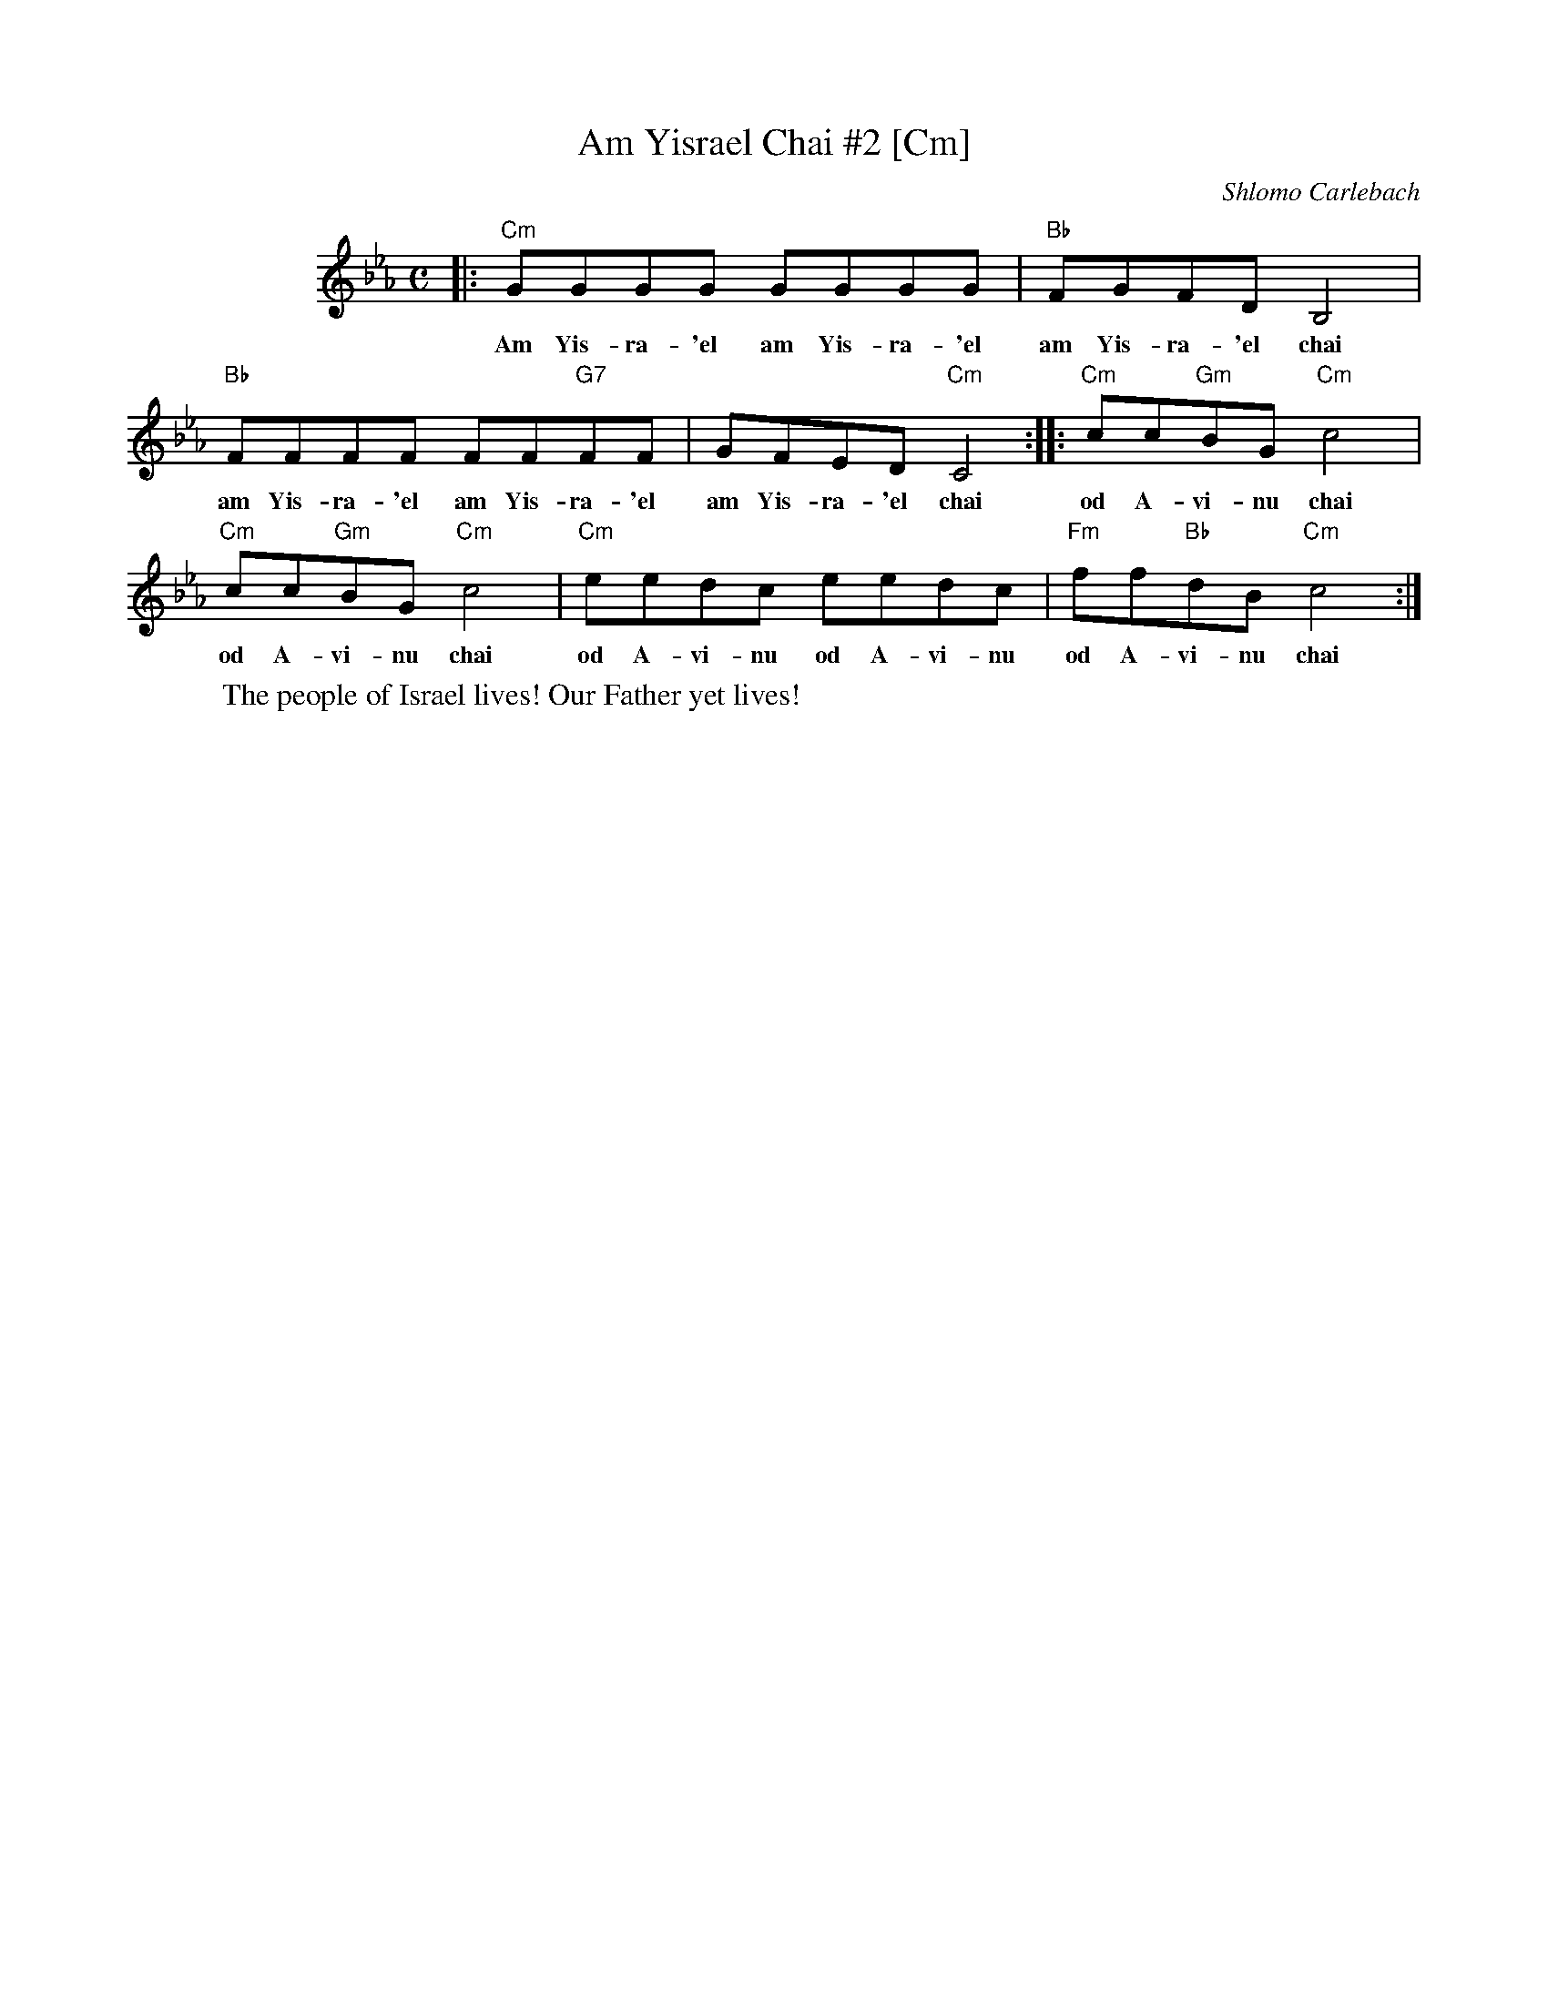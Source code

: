 X: 1
T: Am Yisrael Chai #2 [Cm]
C: Shlomo Carlebach
M: C
L: 1/8
K: Cm
%%indent 100
|: "Cm"GGGG GGGG | "Bb"FGFD B,4 |
w: Am Yis-ra-'el am Yis-ra-'el am Yis-ra-'el chai
   "Bb"FFFF FF"G7"FF | GFED "Cm"C4 :: "Cm"cc"Gm"BG "Cm"c4 |
w: am Yis-ra-'el am Yis-ra-'el am Yis-ra-'el chai od A-vi-nu chai
   "Cm"cc"Gm"BG "Cm"c4 | "Cm"eedc eedc | "Fm"ff"Bb"dB "Cm"c4 :|
w: od A-vi-nu chai od A-vi-nu od A-vi-nu  od A-vi-nu chai
%
W: The people of Israel lives! Our Father yet lives!
